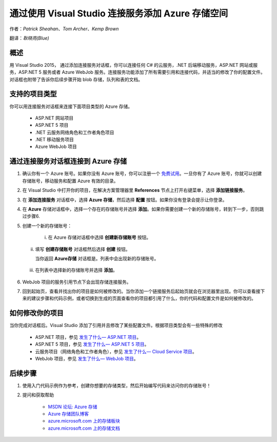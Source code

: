 通过使用 Visual Studio 连接服务添加 Azure 存储空间
=====

作者：`Patrick Sheahan`、`Tom Archer`、`Kemp Brown`

翻译：`耿晓亮(Blue)`

概述
---------------------

用 Visual Studio 2015， 通过添加连接服务对话框，你可以连接任何 C# 的云服务，.NET 后端移动服务，ASP.NET 网站或服务，ASP.NET 5 服务或者 Azure WebJob 服务。连接服务功能添加了所有需要引用和连接代码，并适当的修改了你的配置文件。对话框也附带了告诉你后续步骤开始 blob 存储，队列和表的文档。

支持的项目类型
---------------------

你可以用连接服务对话框来连接下面项目类型的 Azure 存储。

 - ASP.NET 网站项目

 - ASP.NET 5 项目

 - .NET 云服务网络角色和工作者角色项目

 - .NET 移动服务项目

 - Azure WebJob 项目

通过连接服务对话框连接到 Azure 存储
---------------------

1. 确认你有一个 Azure 账号。如果你没有 Azure 账号，你可以注册一个 `免费试用 <https://azure.microsoft.com/zh-cn/pricing/free-trial/>`_。一旦你有了 Azure 账号，你就可以创建存储账号，移动服务和配置 Azure 有效的目录。

2. 在 Visual Studio 中打开你的项目，在解决方案管理器里 **References** 节点上打开右键菜单，选择 **添加链接服务**。

   .. image :: https://github.com/Azure/azure-content/blob/master/articles/media/vs-azure-tools-connected-services-storage/IC796702.png

3. 在 **添加连接服务** 对话框中，选择 **Azure 存储**，然后选择 **配置** 按钮。如果你没有登录会提示让你登录。

   .. image :: https://github.com/Azure/azure-content/blob/master/articles/media/vs-azure-tools-connected-services-storage/IC796703.png

4. 在 **Azure** 存储对话框中，选择一个存在的存储账号并选择 **添加**。如果你需要创建一个新的存储账号，转到下一步，否则跳过步骤6. 

   .. image :: https://github.com/Azure/azure-content/blob/master/articles/media/vs-azure-tools-connected-services-storage/IC796704.png

5. 创建一个新的存储账号：

    i. 在 Azure 存储对话框中选择 **创建新存储账号** 按钮。

   ii. 填写 **创建存储账号** 对话框然后选择 **创建** 按钮。

       .. image :: https://github.com/Azure/azure-content/blob/master/articles/media/vs-azure-tools-connected-services-storage/create-storage-account.png

       当你返回 **Azure存储** 对话框是。列表中会出现新的存储账号。
    
  iii. 在列表中选择新的存储账号并选择 **添加**。

6. WebJob 项目的服务引用节点下会出现存储连接服务。

   .. image :: https://github.com/Azure/azure-content/blob/master/articles/media/vs-azure-tools-connected-services-storage/IC796705.png

7. 回到起始页，查看并找出你的项目是如何被修改的。当你添加一个链接服务后起始页就会在浏览器里出现。你可以查看接下来的建议步骤和代码示例，或者切换到生成的页面查看你的项目都引用了什么，你的代码和配置文件是如何被修改的。

如何修改你的项目
---------------------

当你完成对话框后。Visual Studio 添加了引用并且修改了某些配置文件。根据项目类型会有一些特殊的修改

 - ASP.NET 项目，参见 `发生了什么— ASP.NET 项目 <https://azure.microsoft.com/zh-cn/pricing/free-trial/>`_。

 - ASP.NET 5 项目，参见 `发生了什么— ASP.NET 5 项目 <https://azure.microsoft.com/zh-cn/documentation/articles/vs-storage-aspnet5-getting-started-blobs/>`_。

 - 云服务项目（网络角色和工作者角色），参见 `发生了什么— Cloud Service 项目 <https://azure.microsoft.com/zh-cn/documentation/articles/vs-storage-cloud-services-getting-started-blobs/>`_。

 - WebJob 项目，参见 `发生了什么— WebJob 项目 <https://github.com/Azure/azure-content/blob/master/articles/storage/vs-storage-webjobs-what-happened.md>`_。

后续步骤
---------------------

1. 使用入门代码示例作为参考，创建你想要的存储类型，然后开始编写代码来访问你的存储账号！

2. 提问和获取帮助

    - `MSDN 论坛: Azure 存储 <https://social.msdn.microsoft.com/forums/azure/home?forum=windowsazuredata>`_

    - `Azure 存储团队博客 <http://blogs.msdn.com/b/windowsazurestorage/>`_

    - `azure.microsoft.com 上的存储板块 <https://azure.microsoft.com/services/storage/>`_

    - `azure.microsoft.com 上的存储文档 <https://azure.microsoft.com/documentation/services/storage/>`_